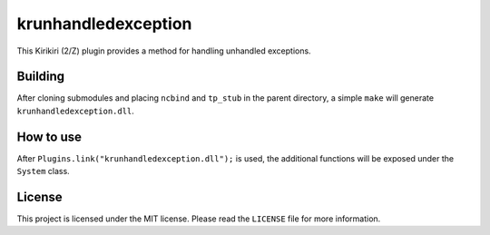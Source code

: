 krunhandledexception
====================

This Kirikiri (2/Z) plugin provides a method for handling unhandled
exceptions.

Building
--------

After cloning submodules and placing ``ncbind`` and ``tp_stub`` in the
parent directory, a simple ``make`` will generate
``krunhandledexception.dll``.

How to use
----------

After ``Plugins.link("krunhandledexception.dll");`` is used, the
additional functions will be exposed under the ``System`` class.

License
-------

This project is licensed under the MIT license. Please read the
``LICENSE`` file for more information.
